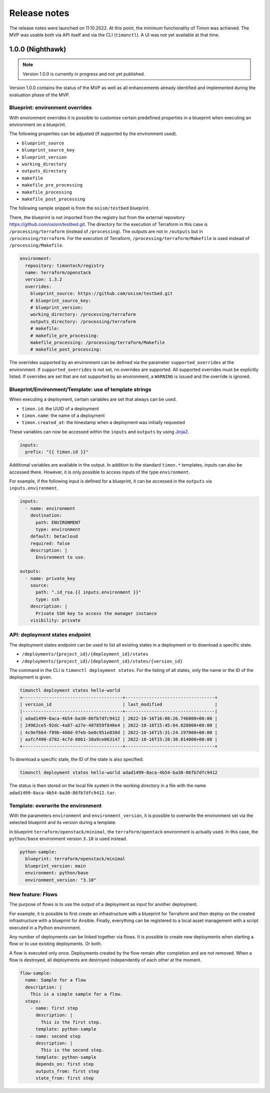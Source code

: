 =============
Release notes
=============

The release notes were launched on 11.10.2022. At this point, the
minimum functionality of Timon was achieved. The MVP was usable both
via API itself and via the CLI (``timonctl``). A UI was not yet
available at that time.

1.0.0 (Nighthawk)
=================

.. note::

   Version 1.0.0 is currently in progress and not yet published.

Version 1.0.0 contains the status of the MVP as well as all enhancements
already identified and implemented during the evaluation phase of the MVP.

Blueprint: environment overrides
--------------------------------

With environment overrides it is possible to customise certain
predefined properties in a blueprint when executing an environment
on a blueprint.

The following properties can be adjusted (if supported by the
environment used).

* ``blueprint_source``
* ``blueprint_source_key``
* ``blueprint_version``
* ``working_directory``
* ``outputs_directory``
* ``makefile``
* ``makefile_pre_processing``
* ``makefile_processing``
* ``makefile_post_processing``

The following sample snippet is from the ``osism/testbed`` blueprint.

There, the blueprint is not imported from the registry but from the
external repository https://github.com/osism/testbed.git. The directory
for the execution of Terraform in this case is ``/processing/terraform``
(instead of ``/processing``). The outputs are not in ``/outputs``
but in ``/processing/terraform``. For the execution of Terraform,
``/processing/terraform/Makefile`` is used instead of ``/processing/Makefile``.

.. code-block:: yaml

   environment:
     repository: timontech/registry
     name: terraform/openstack
     version: 1.3.2
     overrides:
       blueprint_source: https://github.com/osism/testbed.git
       # blueprint_source_key:
       # blueprint_version:
       working_directory: /processing/terraform
       outputs_directory: /processing/terraform
       # makefile:
       # makefile_pre_processing:
       makefile_processing: /processing/terraform/Makefile
       # makefile_post_processing:

The overrides supported by an environment can be defined via the
parameter ``supported_overrides`` at the environment. If ``supported_overrides``
is not set, no overrides are supported. All supported overrides must be
explicitly listed. If overrides are set that are not supported by an environment,
a ``WARNING`` is issued and the override is ignored.

Blueprint/Environment/Template: use of template strings
-------------------------------------------------------

When executing a deployment, certain variables are set that always can be used.

* ``timon.id``: the UUID of a deployment
* ``timon.name``: the name of a deployment
* ``timon.created_at``: the timestamp when a deployment was initially requested

These variables can now be accessed within the ``inputs`` and ``outputs`` by using
`Jinja2 <https://jinja.palletsprojects.com/en/3.1.x/>`_.

.. code-block:: yaml

   inputs:
     prefix: "{{ timon.id }}"

Additional variables are available in the output. In addition to the standard ``timon.*``
templates, inputs can also be accessed there. However, it is only possible to
access inputs of the type ``environment``.

For example, if the following input is defined for a blueprint, it can be accessed
in the ``outputs`` via ``inputs.environment``.

.. code-block:: yaml

   inputs:
     - name: environment
       destination:
         path: ENVIRONMENT
         type: environment
       default: betacloud
       required: false
       description: |
         Environment to use.

   outputs:
     - name: private_key
       source:
         path: ".id_rsa.{{ inputs.environment }}"
         type: ssh
       description: |
         Private SSH key to access the manager instance
       visibility: private

API: deployment states endpoint
-------------------------------

The deployment states endpoint can be used to list all existing states in a
deployment or to download a specific state.

* ``/deployments/{project_id}/{deployment_id}/states``
* ``/deployments/{project_id}/{deployment_id}/states/{version_id}``

The command in the CLI is ``timonctl deployment states``. For the listing of
all states, only the name or the ID of the deployment is given.

.. code-block:: console

   timonctl deployment states hello-world
   +--------------------------------------+----------------------------------+
   | version_id                           | last_modified                    |
   |--------------------------------------+----------------------------------|
   | adad1499-8aca-4b54-ba30-86fb7dfc9412 | 2022-10-16T16:08:26.746000+00:00 |
   | 24962ce5-92dc-4a87-a27e-487859f840e4 | 2022-10-16T15:45:04.028000+00:00 |
   | 4c9ef664-f89b-460d-97eb-be0c951e838d | 2022-10-16T15:31:24.197000+00:00 |
   | aafcf490-d782-4c7d-80b1-38a9ce063147 | 2022-10-16T15:28:30.014000+00:00 |
   +--------------------------------------+----------------------------------+

To download a specific state, the ID of the state is also specified.

.. code-block:: console

   timonctl deployment states hello-world adad1499-8aca-4b54-ba30-86fb7dfc9412

The status is then stored on the local file system in the working directory in a
file with the name ``adad1499-8aca-4b54-ba30-86fb7dfc9412.tar``.

Template: overwrite the environment
-----------------------------------

With the parameters ``environment`` and ``environment_version``, it is possible
to overwrite the environment set via the selected blueprint and its version during
a template.

In blueprint ``terraform/openstack/minimal``, the ``terraform/opentack`` environment
is actually used. In this case, the ``python/base`` environment version ``3.10`` is
used instead.

.. code-block:: yaml

   python-sample:
     blueprint: terraform/openstack/minimal
     blueprint_version: main
     environment: python/base
     environment_version: "3.10"

New feature: Flows
------------------

The purpose of flows is to use the output of a deployment as input for another deployment.

For example, it is possible to first create an infrastructure with a blueprint for Terraform
and then deploy on the created infrastructure with a blueprint for Ansible. Finally,
everything can be registered to a local asset management with a script executed in a Python
environment.

Any number of deployments can be linked together via flows. It is possible to create
new deployments when starting a flow or to use existing deployments. Or both.

A flow is executed only once. Deployments created by the flow remain after completion and
are not removed. When a flow is destroyed, all deployments are destroyed independently of
each other at the moment.

.. code-block:: yaml

   flow-sample:
     name: Sample for a flow
     description: |
       This is a simple sample for a flow.
     steps:
       - name: first step
         description: |
           This is the first step.
         template: python-sample
       - name: second step
         description: |
           This is the second step.
         template: python-sample
         depends_on: first step
         outputs_from: first step
         state_from: first step

